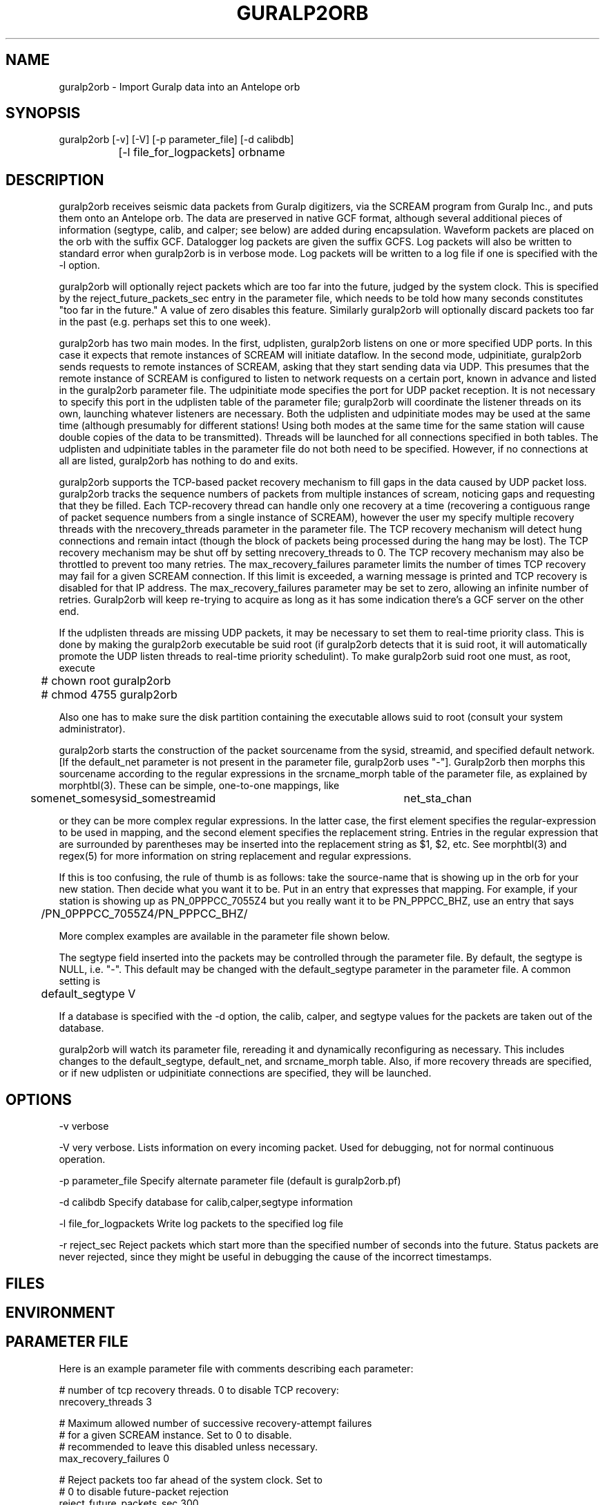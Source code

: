 .TH GURALP2ORB 1 "$Date$"
.SH NAME
guralp2orb \- Import Guralp data into an Antelope orb
.SH SYNOPSIS
.nf
guralp2orb [-v] [-V] [-p parameter_file] [-d calibdb]
		[-l file_for_logpackets] orbname 
.fi
.SH DESCRIPTION
guralp2orb receives seismic data packets from Guralp digitizers, via
the SCREAM program from Guralp Inc., and puts them onto an Antelope
orb. The data are preserved in native GCF format, although several
additional pieces of information (segtype, calib, and calper; see
below) are added during encapsulation. Waveform packets are placed on
the orb with the suffix GCF. Datalogger log packets are given the
suffix GCFS. Log packets will also be written to standard error when
guralp2orb is in verbose mode. Log packets will be written to a
log file if one is specified with the -l option.

guralp2orb will optionally reject packets which are too far into the
future, judged by the system clock. This is specified by the 
reject_future_packets_sec entry in the parameter file,
which needs to be told how many seconds constitutes "too far in
the future." A value of zero disables this feature. Similarly guralp2orb
will optionally discard packets too far in the past (e.g. perhaps set 
this to one week). 

guralp2orb has two main modes. In the first, udplisten, guralp2orb
listens on one or more specified UDP ports. In this case it expects
that remote instances of SCREAM will initiate dataflow. In the second
mode, udpinitiate, guralp2orb sends requests to remote instances of
SCREAM, asking that they start sending data via UDP.  This presumes
that the remote instance of SCREAM is configured to listen to network
requests on a certain port, known in advance and listed in the
guralp2orb parameter file. The udpinitiate mode specifies the port for
UDP packet reception. It is not necessary to specify this port in the
udplisten table of the parameter file; guralp2orb will coordinate the
listener threads on its own, launching whatever listeners are
necessary. Both the udplisten and udpinitiate modes may be used at the
same time (although presumably for different stations! Using both modes 
at the same time for the same station will cause double copies of the data to be 
transmitted). Threads will be launched for all connections specified in
both tables. The udplisten and udpinitiate tables in the parameter file
do not both need to be specified. However, if no connections at all are
listed, guralp2orb has nothing to do and exits.

guralp2orb supports the TCP-based packet recovery mechanism to fill
gaps in the data caused by UDP packet loss. guralp2orb tracks the
sequence numbers of packets from multiple instances of scream, noticing
gaps and requesting that they be filled. Each TCP-recovery thread can
handle only one recovery at a time (recovering a contiguous range of
packet sequence numbers from a single instance of SCREAM), however the
user my specify multiple recovery threads with the nrecovery_threads
parameter in the parameter file. The TCP recovery mechanism will detect
hung connections and remain intact (though the block of packets being
processed during the hang may be lost). The TCP recovery mechanism may
be shut off by setting nrecovery_threads to 0. The TCP recovery mechanism 
may also be throttled to prevent too many retries. The max_recovery_failures
parameter limits the number of times TCP recovery may fail for a given SCREAM 
connection. If this limit is exceeded, a warning message is printed and 
TCP recovery is disabled for that IP address. The max_recovery_failures 
parameter may be set to zero, allowing an infinite number of retries.
Guralp2orb will keep re-trying to acquire as long as it has some indication
there's a GCF server on the other end.

If the udplisten threads are missing UDP packets, it may be necessary to 
set them to real-time priority class. This is done by making the 
guralp2orb executable be suid root (if guralp2orb detects that it 
is suid root, it will automatically promote the UDP listen threads 
to real-time priority schedulint). To make guralp2orb suid root 
one must, as root, execute
.nf

	# chown root guralp2orb
	# chmod 4755 guralp2orb

.fi
Also one has to make sure the disk partition containing the executable allows 
suid to root (consult your system administrator). 

guralp2orb starts the construction of the packet sourcename from the
sysid, streamid, and specified default network. [If the default_net
parameter is not present in the parameter file, guralp2orb uses "-"].
Guralp2orb then morphs this sourcename according to the regular
expressions in the srcname_morph table of the parameter file, as
explained by morphtbl(3). These can be simple, one-to-one mappings,
like
.nf

	somenet_somesysid_somestreamid 	  net_sta_chan

.fi
or they can be more complex regular expressions. In the latter case, 
the first element specifies the regular-expression 
to be used in mapping, and the second element specifies the replacement string. 
Entries in the regular expression that are surrounded by parentheses may
be inserted into the replacement string as $1, $2, etc. See morphtbl(3) and
regex(5) for more information on string replacement and regular expressions.

If this is too confusing, the rule of thumb is as follows: take the source-name 
that is showing up in the orb for your new station. Then decide what you want 
it to be. Put in an entry that expresses that mapping. For example, if your station 
is showing up as PN_0PPPCC_7055Z4 but you really want it to be PN_PPPCC_BHZ, 
use an entry that says 

.nf
	/PN_0PPPCC_7055Z4/PN_PPPCC_BHZ/
.fi

More complex examples are available in the parameter file shown below.

The segtype field inserted into the packets may be controlled through the parameter 
file. By default, the segtype is NULL, i.e. "-". This default may be changed with the
default_segtype parameter in the parameter file. A common setting is 
.nf
	default_segtype V
.fi

If a database is specified with the -d option, the calib, calper, and segtype 
values for the packets are taken out of the database. 

guralp2orb will watch its parameter file, rereading it and dynamically reconfiguring
as necessary. This includes changes to the default_segtype, default_net, and 
srcname_morph table. Also, if more recovery threads are specified, or if new 
udplisten or udpinitiate connections are specified, they will be launched. 
.SH OPTIONS
-v verbose

-V very verbose. Lists information on every incoming packet. Used for 
debugging, not for normal continuous operation.

-p parameter_file Specify alternate parameter file (default is guralp2orb.pf)

-d calibdb Specify database for calib,calper,segtype information

-l file_for_logpackets Write log packets to the specified log file

-r reject_sec Reject packets which start more than the specified number
of seconds into the future. Status packets are never rejected, since 
they might be useful in debugging the cause of the incorrect timestamps. 
.SH FILES
.SH ENVIRONMENT
.SH PARAMETER FILE
Here is an example parameter file with comments describing each 
parameter:
.nf

# number of tcp recovery threads. 0 to disable TCP recovery: 
nrecovery_threads 3 

# Maximum allowed number of successive recovery-attempt failures
# for a given SCREAM instance. Set to 0 to disable. 
# recommended to leave this disabled unless necessary.
max_recovery_failures 0 

# Reject packets too far ahead of the system clock. Set to
# 0 to disable future-packet rejection
reject_future_packets_sec 300

# Reject packets too far behind of the system clock. Set to
# 0 to disable past-packet rejection
reject_past_packets_sec 604800	# i.e. 7 days

# buffer_tail_padding is the number of packets to advance 
# from the end of the SCREAM buffer, should we need to 
# recover packets that span before the oldest packet in 
# the SCREAM buffer. If set to low, the TCP recovery 
# will thrash, continually 'just missing' the oldest 
# packets in the buffer. If set too high, of course,
# one will miss out on potentially recoverable data.
# The appropriate setting will be affected by data flow
# rate into the scream server, quality of the internet 
# connection, and loading of the machine running guralp2orb. 
# That said, one can probably leave this as is. 
buffer_tail_padding 20

default_net -       
default_segtype V
udplisten &Tbl{
        4567
        53764
        53765
}
udpinitiate &Tbl{ # initiate connections to these SCREAM servers
#       SCREAM_IP:NETWORK_PORT   UDP_LISTENING_PORT
       137.229.32.243:1567 10001
}

# Apply these regular expression substitutions to source-names constructed 
# from default net, srcid, and streamid:
srcname_morph &Tbl{
-_SPSHE2_XXH6EY                                                  PP_MCLA_BHZ
-_SKGA00                                                         PP_SKGA
-_UNV000                                                         AK_UNV
-_(NHSA|SBEA|PPSA|PHSA|GCSA)                                     PP_$1
-_(DIV|SPIA|MCK|BMR|THY|SAW|SWD|JIS|AUL|TNA|RC01|FIB)            AK_$1
(SWD|AUL|MCK|TNA|UNV|SPIA|RC01|FIB|SAW|GCSA|THY|JIS)_BH([ZNE])2  $1_BH$2
(SWD|AUL|MCK|TNA|UNV|SPIA)_BH([ZNE])3                            $1_HH$2
(BMR|DIV)_BH([ZNE])4                                             $1_BH$2
(BMR|DIV)_BH([ZNE])5                                             $1_HH$2
(NHSA|SBEA|PPSA)_BHZ4                                            $1_BHZ
}
.fi

.SH EXAMPLE
.ft CW
.in 2c
.nf
.fi
.in
.ft R
.SH RETURN VALUES
.SH LIBRARY
.SH DIAGNOSTICS
.SH "SEE ALSO"
.nf
orbserver(1), morphtbl(3)
.fi
.SH "BUGS AND CAVEATS"
The future-packet rejection has been moved from the command-line
into the parameter file. past-packet rejection has also been 
added. The assumption is that if the timestamp is that far off, 
the packet has been corrupted in transit, thus it is rerequested.
This can cause a mild (i.e. fairly harmless) loop if the source-packet
actually is that far off the system clock, in which case 
one needs to either set the system clock, fix the source timestamping 
problem, or turn off these filters.

The file of log packets grows indefinitely, unless cleaned out 
by hand or other process. Since guralp2orb opens and closes the log 
file on reception of each status packet, it is probably reasonably 
safe to clean the file up while guralp2orb is running.

guralp2orb relies on the ability of the packet library to decompress
GCF format. Thus, one must have a current version of packets.pf and 
mk_libpkt.pf, with an up-to-date libPkt.so constructed from them. 

guralp2orb will watch the calibration, sensor, and instrument tables of
the optional calibration database, updating values as necessary.
However, guralp2orb is sensitive to the treatment of these database
files.  if one of those tables is not present at startup, it will never
be used.  If guralp2orb fails to do a stat of one of the tables while
running, it will quit using the file. Also, once the database is
opened, guralp2orb grabs onto each filename and watches that file for
changes. If another base-table of the same name supercedes the first
due to a change in dbdescriptor, the change will not be honored without
restarting guralp2orb.

guralp2orb dynamically launches new connect threads and recovery threads
when they are added to the parameter file. However, if the nrecovery_threads 
parameter is reduced or if udplisten or udpconnections are removed from the
parameter file, the corresponding threads are not killed. 

In principle it would be possible for guralp2orb to save state information, which 
would allow it to recover packets that were missed during short stops and restarts. 

SCREAM will actually announce when it is shutting down services. It 
might be nice to catch this and record it in the log file. 

The next stage in the development of guralp2orb will be to allow it to communicate 
directly to guralp dataloggers, without an intervening instance of scream. The 
threading structure in principle supports this, however it will require extensive 
work.  After that, the next thing to add would be direct command and control.

The new packet format released with SCREAM4.0 is not supported. Use the 
backwards-compatibility mode of SCREAM4.0 to produce original-style packets.
This may be addressed in future versions. Also, it would be advantageous 
for SCREAM (from Guralp, Inc.) to add a checksum to the UDP packets in any
future updates. 
.SH AUTHOR
.nf
Kent Lindquist
Geophysical Institute
University of Alaska
(now at Lindquist Consulting, kent@lindquistconsulting.com)
.fi
.\" $Id$
